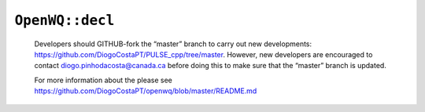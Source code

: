 ``OpenWQ::decl``
================

    Developers should GITHUB-fork the “master” branch to carry out new developments: https://github.com/DiogoCostaPT/PULSE_cpp/tree/master. However, new developers are encouraged to contact diogo.pinhodacosta@canada.ca before doing this to make sure that the “master” branch is updated. 
    
    For more information about the please see https://github.com/DiogoCostaPT/openwq/blob/master/README.md
